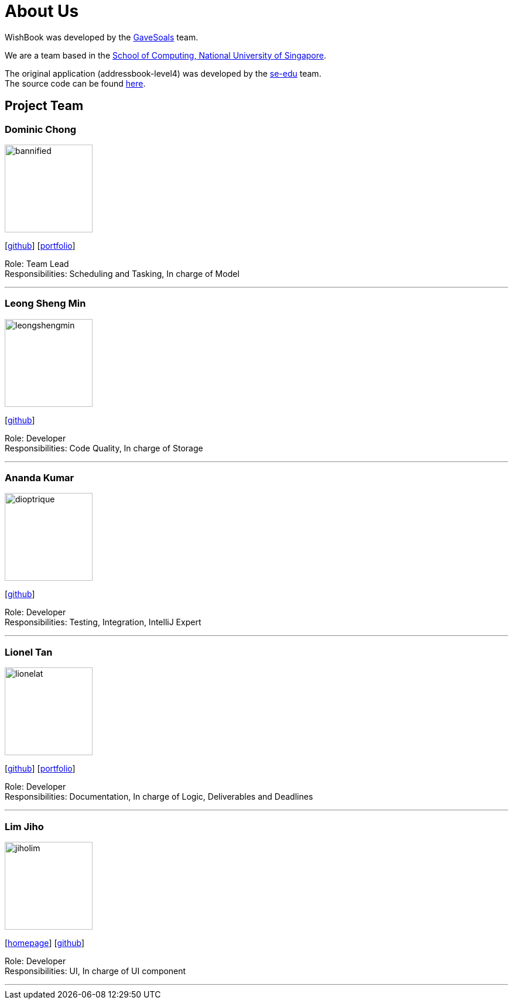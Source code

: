= About Us
:site-section: AboutUs
:relfileprefix: team/
:imagesDir: images
:stylesDir: stylesheets

WishBook was developed by the https://github.com/orgs/CS2103-AY1819S1-T16-1/teams/developers[GaveSoals] team. +

We are a team based in the http://www.comp.nus.edu.sg[School of Computing, National University of Singapore].

The original application (addressbook-level4) was developed by the https://se-edu.github.io/docs/Team.html[se-edu] team. +
The source code can be found https://github.com/nus-cs2103-AY1819S1/addressbook-level4[here].

== Project Team

=== Dominic Chong
image::bannified.png[width="150", align="left"]
{empty} [https://github.com/bannified[github]] [https://bannified.github.io/portfolio/[portfolio]]

Role: Team Lead +
Responsibilities: Scheduling and Tasking, In charge of Model

'''

=== Leong Sheng Min
image::leongshengmin.png[width="150", align="left"]
{empty}[http://github.com/leongshengmin[github]] [[portfolio]]

Role: Developer +
Responsibilities: Code Quality, In charge of Storage

'''

=== Ananda Kumar
image::dioptrique.png[width="150", align="left"]
{empty}[http://github.com/dioptrique[github]] [[portfolio]]

Role: Developer +
Responsibilities: Testing, Integration, IntelliJ Expert

'''

=== Lionel Tan
image::lionelat.png[width="150", align="left"]
{empty}[http://github.com/lionelat[github]] [<<lionel#, portfolio>>]

Role: Developer +
Responsibilities: Documentation, In charge of Logic, Deliverables and Deadlines

'''

=== Lim Jiho
image::jiholim.png[width="150", align="left"]
{empty}[https://mobbin.design/[homepage]] [http://github.com/jiholim[github]] [[portfolio]]

Role: Developer +
Responsibilities: UI, In charge of UI component

'''

